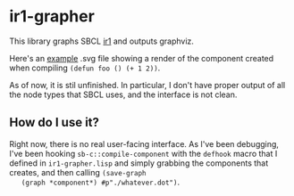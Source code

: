 * ir1-grapher
  This library graphs SBCL [[https://cmucl.org/docs/internals/html/The-Implicit-Continuation-Representation.html#The-Implicit-Continuation-Representation][ir1]] and outputs graphviz.

  Here's an [[./example-out.svg][example]] .svg file showing a render of the component
  created when compiling ~(defun foo () (+ 1 2))~.

  As of now, it is stil unfinished. In particular, I don't have proper
  output of all the node types that SBCL uses, and the interface is
  not clean.

** How do I use it?
   Right now, there is no real user-facing interface. As I've been
   debugging, I've been hooking ~sb-c::compile-component~ with the
   ~defhook~ macro that I defined in ~ir1-grapher.lisp~ and simply
   grabbing the components that creates, and then calling ~(save-graph
   (graph *component*) #p"./whatever.dot")~.
  

